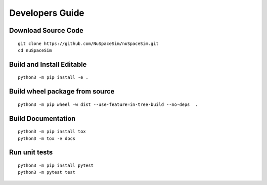 .. _dev:

================
Developers Guide
================

Download Source Code
--------------------

::

  git clone https://github.com/NuSpaceSim/nuSpaceSim.git
  cd nuSpaceSim


Build and Install Editable
--------------------------

::

  python3 -m pip install -e .



Build wheel package from source
-------------------------------

::

  python3 -m pip wheel -w dist --use-feature=in-tree-build --no-deps  .


Build Documentation
-------------------

::

  python3 -m pip install tox
  python3 -m tox -e docs


Run unit tests
--------------
::

  python3 -m pip install pytest
  python3 -m pytest test
